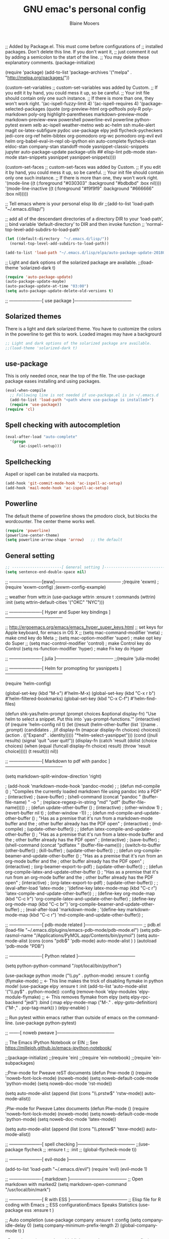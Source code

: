 #+TITLE: GNU emac's personal config
#+AUTHOR: Blaine Mooers



;; Added by Package.el.  This must come before configurations of
;; installed packages.  Don't delete this line.  If you don't want it,
;; just comment it out by adding a semicolon to the start of the line.
;; You may delete these explanatory comments.
(package-initialize)

(require 'package)
(add-to-list 'package-archives '("melpa" . "http://melpa.org/packages/"))

(custom-set-variables
 ;; custom-set-variables was added by Custom.
 ;; If you edit it by hand, you could mess it up, so be careful.
 ;; Your init file should contain only one such instance.
 ;; If there is more than one, they won't work right.
 '(ac-ispell-fuzzy-limit 4)
 '(ac-ispell-requires 4)
 '(package-selected-packages
   (quote
    (org-preview-html org-pdftools poly-R poly-markdown poly-org highlight-parentheses markdown-preview-mode markdown-preview-eww powershell powerline-evil powerline python-pytest exwm xelb ac-ispell weather-metno web ac-helm ssh mu4e-alert magit ox-latex-subfigure pydoc use-package elpy jedi flycheck-pycheckers jedi-core org-ref helm-bibtex org-pomodoro org-wc pomodoro org-evil evil helm org-babel-eval-in-repl ob-ipython ein auto-complete flycheck-stan eldoc-stan company-stan standoff-mode yasnippet-classic-snippets jupyter auto-package-update package-utils ## elisp-lint pdb-mode stan-mode stan-snippets yasnippet yasnippet-snippets))))

(custom-set-faces
 ;; custom-set-faces was added by Custom.
 ;; If you edit it by hand, you could mess it up, so be careful.
 ;; Your init file should contain only one such instance.
 ;; If there is more than one, they won't work right.
 '(mode-line ((t (:foreground "#030303" :background "#bdbdbd" :box nil))))
 '(mode-line-inactive ((t (:foreground "#f9f9f9" :background "#666666" :box nil)))))




;; Tell emacs where is your personal elisp lib dir
;;(add-to-list 'load-path "~/.emacs.d/lisp/")

;; add all of the descendant directories of a directory DIR to your ‘load-path’,
;; bind variable ‘default-directory’ to DIR and then invoke function
;; ‘normal-top-level-add-subdirs-to-load-path’

#+BEGIN_SRC emacs-lisp
(let ((default-directory  "~/.emacs.d/lisp/"))
  (normal-top-level-add-subdirs-to-load-path))
#+END_SRC

#+BEGIN_SRC emacs-lisp
(add-to-list 'load-path "~/.emacs.d/lisp/elpa/auto-package-update-20180712.2045/")
#+END_SRC



;; Light and dark options of the solarized package are available.
;;(load-theme 'solarized-dark t)


#+BEGIN_SRC emacs-lisp
(require 'auto-package-update)
(auto-package-update-maybe)
(auto-package-update-at-time "03:00")
(setq auto-package-update-delete-old-versions t)
#+END_SRC


;; ----------------------[ use package ]---------------------------------------

** Solarized themes
There is a light and dark solarized theme.
You have to customize the colors in the powerline to get this to work.
Loaded images may have a backgrourd

#+BEGIN_SRC emacs-lisp
;; Light and dark options of the solarized package are available.
;;(load-theme 'solarized-dark t)
#+END_SRC


** use-package
This is only needed once, near the top of the file.
The use-package package eases installing and using packages.
#+BEGIN_SRC emacs-lisp
(eval-when-compile
  ;; Following line is not needed if use-package.el is in ~/.emacs.d
  (add-to-list 'load-path "<path where use-package is installed>")
  (require 'use-package))
(require 'cl)
#+END_SRC


** Spell checking with autocompletion

#+BEGIN_SRC emacs-lisp
(eval-after-load "auto-complete"
  '(progn
      (ac-ispell-setup)))
#+END_SRC


** Spellchecking
Aspell or ispell can be installed via macports.

#+BEGIN_SRC emacs-lisp
(add-hook 'git-commit-mode-hook 'ac-ispell-ac-setup)
(add-hook 'mail-mode-hook 'ac-ispell-ac-setup)
#+END_SRC


** Powerline
The default theme of powerline shows the pmodoro clock, but blocks the wordcounter.
The center theme works well.

#+BEGIN_SRC emacs-lisp
(require 'powerline)
(powerline-center-theme)
(setq powerline-arrow-shape 'arrow)   ;; the default
#+END_SRC


** General setting

#+BEGIN_SRC emacs-lisp
;; ----------------------[ General setting ]---------------------------------------
(setq sentence-end-double-space nil)
#+END_SRC


;; ----------------------[eww]---------------------------------------------
;(require 'exwm)
;(require 'exwm-config)
;(exwm-config-example)



;; weather from wttr.in
(use-package wttrin
  :ensure t
  :commands (wttrin)
  :init
  (setq wttrin-default-cities '("OKC"
                                "NYC")))


;; ----------------------[ Hyper and Super key bindings ]---------------------------------------

;; http://ergoemacs.org/emacs/emacs_hyper_super_keys.html
;; set keys for Apple keyboard, for emacs in OS X
;; (setq mac-command-modifier 'meta) ; make cmd key do Meta
;; (setq mac-option-modifier 'super) ; make opt key do Super
;; (setq mac-control-modifier 'control) ; make Control key do Control
(setq ns-function-modifier 'hyper)  ; make Fn key do Hyper



;; ----------------------[ julia ]---------------------------------------
;;(require 'julia-mode)




;; ----------------------[ Helm for promopting for yasnippets ]---------------------------------------

(require 'helm-config)

(global-set-key (kbd "M-x") #'helm-M-x)
(global-set-key (kbd "C-x r b") #'helm-filtered-bookmarks)
(global-set-key (kbd "C-x C-f") #'helm-find-files)

(defun shk-yas/helm-prompt (prompt choices &optional display-fn)
  "Use helm to select a snippet. Put this into `yas-prompt-functions.'"
  (interactive)
  (if (require 'helm-config nil t)
      (let ((result (helm-other-buffer
                     (list `((name . ,prompt)
                             (candidates . ,(if display-fn (mapcar display-fn choices)
                                              choices))
                             (action . (("Expand" . identity)))))
                     "*helm-select-yasnippet")))
        (cond ((null results)
               (signal 'quit "user quit!"))
              (display-fn
               (catch 'result
                 (dolist (choice choices)
                   (when (equal (funcall display-fn choice) result)
                     (throw 'result choice)))))
              (t result)))
    nil))




;; ----------------------[ Markdown to pdf with pandoc ]---------------------------------------

(setq markdown-split-window-direction 'right)

; (add-hook 'markdown-mode-hook 'pandoc-mode)
;
; (defun md-compile ()
;   "Compiles the currently loaded markdown file using pandoc into a PDF"
;   (interactive)
;   (save-buffer)
;   (shell-command (concat "pandoc " (buffer-file-name) " -o "
;                          (replace-regexp-in-string "md" "pdf" (buffer-file-name)))))
;
; (defun update-other-buffer ()
;   (interactive)
;   (other-window 1)
;   (revert-buffer nil t)
;   (other-window -1))
;
; (defun md-compile-and-update-other-buffer ()
;   "Has as a premise that it's run from a markdown-mode buffer and the
;    other buffer already has the PDF open"
;   (interactive)
;   (md-compile)
;   (update-other-buffer))
;
; (defun latex-compile-and-update-other-buffer ()
;   "Has as a premise that it's run from a latex-mode buffer and the
;    other buffer already has the PDF open"
;   (interactive)
;   (save-buffer)
;   (shell-command (concat "pdflatex " (buffer-file-name)))
;   (switch-to-buffer (other-buffer))
;   (kill-buffer)
;   (update-other-buffer))
;
; (defun org-compile-beamer-and-update-other-buffer ()
;   "Has as a premise that it's run from an org-mode buffer and the
;    other buffer already has the PDF open"
;   (interactive)
;   (org-beamer-export-to-pdf)
;   (update-other-buffer))
;
; (defun org-compile-latex-and-update-other-buffer ()
;   "Has as a premise that it's run from an org-mode buffer and the
;    other buffer already has the PDF open"
;   (interactive)
;   (org-latex-export-to-pdf)
;   (update-other-buffer))
;
; (eval-after-load 'latex-mode
;   '(define-key latex-mode-map (kbd "C-c r") 'latex-compile-and-update-other-buffer))
;
; (define-key org-mode-map (kbd "C-c lr") 'org-compile-latex-and-update-other-buffer)
; (define-key org-mode-map (kbd "C-c br") 'org-compile-beamer-and-update-other-buffer)
;
; (eval-after-load 'markdown-mode
;   '(define-key markdown-mode-map (kbd "C-c r") 'md-compile-and-update-other-buffer))
;



;; ----------------------[ pdb-mode related ]---------------------------------------
;; pdb.el
(load-file "~/.emacs.d/plugins/emacs-pdb-mode/pdb-mode.el")
(setq pdb-rasmol-name "/Applications/PyMOL.app/Contents/bin/pymol")
(setq auto-mode-alist
     (cons (cons "pdb$" 'pdb-mode) 
           auto-mode-alist ) )
(autoload 'pdb-mode "PDB")



;; ----------------------[ Python related ]---------------------------------------

(setq python-python-command "/opt/local/bin/python")



(use-package python
  :mode ("\\.py" . python-mode)
  :ensure t
  :config
  (flymake-mode) ;; <- This line makes the trick of disabling flymake in python mode!
  (use-package elpy
    :ensure t
    :init
    (add-to-list 'auto-mode-alist '("\\.py$" . python-mode))
    :config
    (remove-hook 'elpy-modules 'elpy-module-flymake) ;; <- This removes flymake from elpy
    (setq elpy-rpc-backend "jedi")
    :bind (:map elpy-mode-map
              ("M-." . elpy-goto-definition)
              ("M-," . pop-tag-mark))
  )
  (elpy-enable)
)



;; Run pytest within emacs rather than outside of emacs on the command-line.
(use-package python-pytest)



;; -------[ noweb pweave ]---------------------------------------

;; The Emacs IPython Notebook or EIN
;; See https://millejoh.github.io/emacs-ipython-notebook/

;;(package-initialize)
;;(require 'ein)
;;(require 'ein-notebook)
;;(require 'ein-subpackages)


;;Pnw-mode for Pweave reST documents
(defun Pnw-mode ()
       (require 'noweb-font-lock-mode)
       (noweb-mode)
       (setq noweb-default-code-mode 'python-mode)
       (setq noweb-doc-mode 'rst-mode))

(setq auto-mode-alist (append (list (cons "\\.prstw$" 'rstw-mode))
                   auto-mode-alist))

;Plw-mode for Pweave Latex documents
(defun Plw-mode ()
       (require 'noweb-font-lock-mode)
       (noweb-mode)
       (setq noweb-default-code-mode 'python-mode)
       (setq noweb-doc-mode 'latex-mode))

(setq auto-mode-alist (append (list (cons "\\.ptexw$" 'texw-mode))
                   auto-mode-alist))



;; ----------------------[ spell checking ]---------------------------------------
;;(use-package flycheck
;;  :ensure t
;;  :init
;;  (global-flycheck-mode t))



;; ----------------------[ evil-mode ]---------------------------------------

(add-to-list 'load-path "~/.emacs.d/evil")
    (require 'evil)
    (evil-mode 1)


;; ----------------------[ markdown ]---------------------------------------
;; Open markdown with marked2
(setq markdown-open-command "/usr/local/bin/mark")



;; ----------------------[ R with ESS ]---------------------------------------
;; Elisp file for R coding with Emacs
;; ESS configurationEmacs Speaks Statistics
(use-package ess
  :ensure t
)

;; Auto completion
(use-package company
  :ensure t
  :config
  (setq company-idle-delay 0)
  (setq company-minimum-prefix-length 2)
  (global-company-mode t)
)

; Parentheses
(use-package highlight-parentheses
  :ensure t
  :config
  (progn
    (highlight-parentheses-mode)
    (global-highlight-parentheses-mode))
  )

(use-package poly-markdown
    :ensure t)

;; Enable use of R-markdown.
(require 'poly-markdown)
(require 'poly-R)

(add-to-list 'auto-mode-alist '("\\.md" . poly-markdown-mode))


;; ----------------------[ stan-mode ]---------------------------------------
;;(require 'stan-mode)
;;(require 'company-stan)
;; Whether to use fuzzy matching in `company-stan'
(setq company-stan-fuzzy nil)
;; Add a hook to setup `company-stan' upon `stan-mode' entry
;;(add-hook 'stan-mode-hook 'company-stan-setup)



;; ;; ----------------------[ pymol-mode ]---------------------------------------
;; ;; load the package named pymol.
;; (load "pymol-mode") ;; best not to include the ending ".el" or ".elc"
;;
;; ;; (autoload 'pymol-mode "pymol" "The pymol-mode for the PyMOL macro language, *.pml." t)
;;
;; ;; setup files ending in ".pml" to open in pymol-mode
;; (add-to-list 'auto-mode-alist '("\\.pml\\'" . pymol-mode))
;;
;; (require 'pymol-mode)



;; ----------------------[ word count ]---------------------------------------
;; Set up word count (current sesssion + start/ total)
;; Add the path to the repo
(add-to-list 'load-path "/Users/blaine/software/wc-mode/")
(require 'wc-mode)
;; Suggested setting
(global-set-key "\C-cw" 'wc-mode)
(add-hook 'org-mode-hook 'wc-mode)



;; ----------------------[ spell check ]---------------------------------------
;; spell check
;; sudo port install aspell
;; sudo port install aspell-dict-en
(setq ispell-program-name "/opt/local/bin/aspell")



;; ----------------------[ TeX ]---------------------------------------

(setq tex-dvi-view-command "(f=*; lualatex -shell-escape \"${f%.dvi}.tex\" && open \"${f%.dvi}.pdf\")")




;; ----------------------[ Yasnippet ]---------------------------------------
(add-to-list 'load-path
              "~/.emacs.d/plugins/yasnippet")
(require 'yasnippet)
(yas-global-mode 1)


;; -------------------------------------------------------------------------
;; ----------------------[ org-mode ]---------------------------------------
(require 'org)
(require 'org-ref)
(require 'ox-latex)
;;(require 'ox-beamer)



;; Cycling the TODO states. This defines the sequence.
;; The sequence can be defined in a document like so #+TODO: TODO IN-PROGRESS WAITING DONE
;; From https://blog.aaronbieber.com/2016/01/30/dig-into-org-mode.html
(setq org-todo-keywords
      '((sequence "TODO" "IN-PROGRESS" "WAITING" "|" "DONE" "CANCELED")))



;; Suggestion key bindings from the tutorial by David O'Toole 
;; https://orgmode.org/worg/org-tutorials/orgtutorial_dto.html
(define-key global-map "\C-cl" 'org-store-link)
(define-key global-map "\C-ca" 'org-agenda)
(setq org-log-done t)

;; Org-mode related settigs
(setq exec-path (append exec-path '("/opt/local/bin")))
;; (setq exec-path (append exec-path '("/opt/anaconda/envs/cctbx37/bin")))
(setq org-confirm-babel-evaluate nil)   ;don't prompt me to confirm everytime I want to evaluate a block

;; display/update images in the buffer after I evaluate
(add-hook 'org-babel-after-execute-hook 'org-display-inline-images 'append)


;; Skip spell checking of source code blocks
(add-to-list 'ispell-skip-region-alist '("#\\+BEGIN_SRC" . "#\\+END_SRC"))

;; activate ipython
(require 'ob-ipython)

;; Integration with org-babel is provided through the ob-jupyter library. 
;; To enable Jupyter support for source code blocks, add jupyter to org-babel-load-languages.
(org-babel-do-load-languages
 'org-babel-load-languages
 '( (ipython . t)
  ))

;;   (python . t)
;;   (latex . t)
;;   (jupyter . t) ) )

(setq reftex-default-bibliography '("~/Google Drive/BibtexLibraries/global.bib"))

;; see org-ref for use of these variables
(setq org-ref-bibliography-notes "~/Google Drive/BibtexLibraries/notes.org"
         org-ref-default-bibliography '("~/Google Drive/BibtexLibraries/global.bib")
         org-ref-pdf-directory "~/orgpdflibrary")


;; helm-bibtex for autocompletion of citekeys
   (setq bibtex-completion-bibliography "~/Google Drive/BibtexLibraries/global.bib"
         bibtex-completion-library-path "~/orgpdflibrary"
         bibtex-completion-notes-path "~/Google Drive/BibtexLibraries")

;; open pdf with system pdf viewer (works on mac)
      (setq bibtex-completion-pdf-open-function
        (lambda (fpath)
          (start-process "open" "*open*" "open" fpath)))

;; alternative
;; (setq bibtex-completion-pdf-open-function 'org-open-file)


;; Settings for org-pomodoro
(use-package org-pomodoro
  :ensure t
  :commands (org-pomodoro)
  :config
    (setq alert-user-configuration (quote ((((:category . "org-pomodoro")) libnotify nil)))))



; (use-feature ox-latex
;   :after ox
;   :demand t
;   :init (setq org-latex-pdf-process
; 	      '("pdflatex -shell-escape -interaction nonstopmode -output-directory %o %f")
;           "pdflatex -shell-escape -interaction nonstopmode -output-directory %o %f"
;           "pdflatex -shell-escape -interaction nonstopmode -output-directory %o %f"))
;   :config
;
;   ;; Sometimes it's good to locally override these two.
;   (put 'org-latex-title-command 'safe-local-variable #'stringp)
;   (put 'org-latex-toc-command 'safe-local-variable #'stringp)
;
;   ;; Need to let ox know about ipython and jupyter
;   (add-to-list 'org-latex-minted-langs '(ipython "python"))
;   (add-to-list 'org-babel-tangle-lang-exts '("ipython" . "py"))
;   (add-to-list 'org-latex-minted-langs '(jupyter-python "python"))
;   (add-to-list 'org-babel-tangle-lang-exts '("jupyter-python" . "py")) )





;;(add-to-list 'org-latex-minted-langs '(jupyter "python"))
;;(add-to-list 'org-latex-minted-langs '(python "python"))

;; (setq org-latex-pdf-process (list "pdflatex -shell-escape -bibtex -f -pdf %f"))

; (setq org-latex-pdf-process
;       '("pdflatex -interaction nonstopmode -output-directory %o %f"
; 	"bibtex %b"
; 	"pdflatex -interaction nonstopmode -output-directory %o %f"
; 	"pdflatex -interaction nonstopmode -output-directory %o %f"))



;; These may not be rquired because of the load packages command above.


;; Use minted instead of verbatim env for code blocks upon export to latex.
(add-to-list 'org-latex-packages-alist '("" "minted"))
(setq org-latex-listings 'minted) 

;; To use the python lexer for ipython blocks, add this setting:
(add-to-list 'org-latex-minted-langs '(ipython "python"))

;; Set options to be applied to all minted code blocks on export to latex
(setq org-latex-minted-options
     '(("frame" "lines") ("linenos=false") ("framerule=2pt") ("breaklines")))

(setq org-latex-pdf-process
      '("pdflatex -shell-escape -interaction nonstopmode -output-directory %o %f"
        "pdflatex -shell-escape -interaction nonstopmode -output-directory %o %f"
        "pdflatex -shell-escape -interaction nonstopmode -output-directory %o %f"))

(setq org-src-fontify-natively t)


